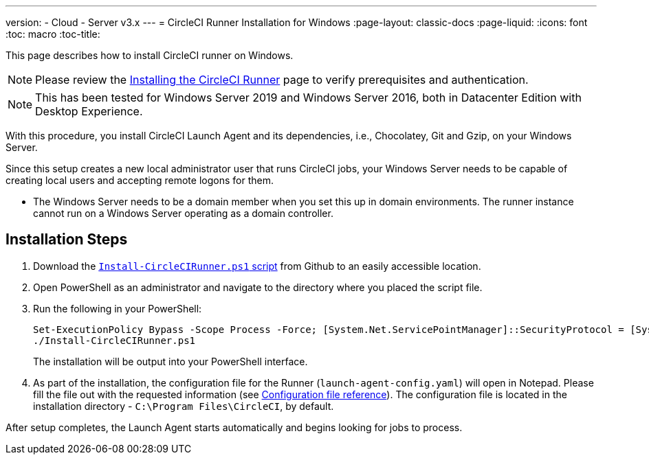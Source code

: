 ---
version:
- Cloud
- Server v3.x
---
= CircleCI Runner Installation for Windows
:page-layout: classic-docs
:page-liquid:
:icons: font
:toc: macro
:toc-title:

This page describes how to install CircleCI runner on Windows. 

NOTE: Please review the xref:runner-installation.adoc[Installing the CircleCI Runner] page to verify prerequisites and authentication.

toc::[]

NOTE: This has been tested for Windows Server 2019 and Windows Server 2016, both in Datacenter Edition with Desktop Experience.

With this procedure, you install CircleCI Launch Agent and its dependencies, i.e., Chocolatey, Git and Gzip, on your Windows Server.

Since this setup creates a new local administrator user that runs CircleCI jobs, your Windows Server needs to be capable of creating local users and accepting remote logons for them.

* The Windows Server needs to be a domain member when you set this up in domain environments. The runner instance cannot run on a Windows Server operating as a domain controller.

== Installation Steps

. Download the https://github.com/CircleCI-Public/runner-installation-files/tree/main/windows-install[`Install-CircleCIRunner.ps1` script] from Github to an easily accessible location. 

. Open PowerShell as an administrator and navigate to the directory where you placed the script file.

. Run the following in your PowerShell:
+
```
Set-ExecutionPolicy Bypass -Scope Process -Force; [System.Net.ServicePointManager]::SecurityProtocol = [System.Net.ServicePointManager]::SecurityProtocol -bor 3072; 
./Install-CircleCIRunner.ps1
```
+
The installation will be output into your PowerShell interface.

. As part of the installation, the configuration file for the Runner (`launch-agent-config.yaml`) will open in Notepad. Please fill the file out with the requested information (see <<Configuration file reference, Configuration file reference>>). The configuration file is located in the installation directory - `C:\Program Files\CircleCI`, by default.

After setup completes, the Launch Agent starts automatically and begins looking for jobs to process.
